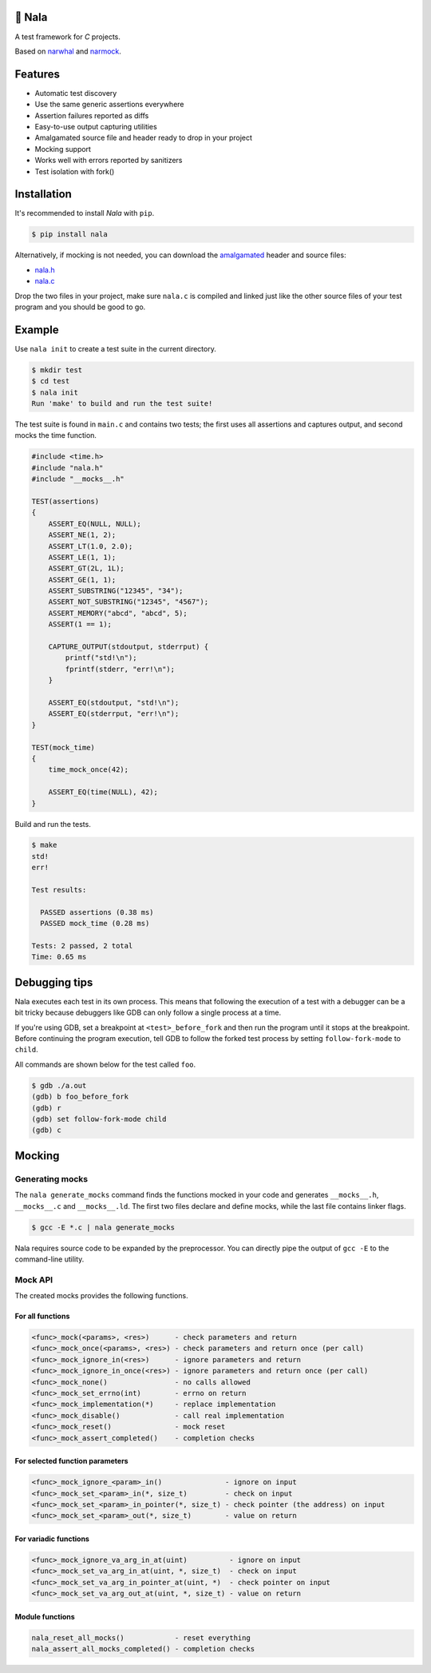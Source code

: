 |buildstatus|_
|codecov|_

🦁 Nala
=======

A test framework for `C` projects.

Based on `narwhal`_ and `narmock`_.

Features
========

- Automatic test discovery
- Use the same generic assertions everywhere
- Assertion failures reported as diffs
- Easy-to-use output capturing utilities
- Amalgamated source file and header ready to drop in your project
- Mocking support
- Works well with errors reported by sanitizers
- Test isolation with fork()

Installation
============

It's recommended to install `Nala` with ``pip``.

.. code-block:: bash

   $ pip install nala

Alternatively, if mocking is not needed, you can download the
`amalgamated`_ header and source files:

- `nala.h`_
- `nala.c`_

Drop the two files in your project, make sure ``nala.c`` is compiled
and linked just like the other source files of your test program and
you should be good to go.

Example
=======

Use ``nala init`` to create a test suite in the current directory.

.. code-block:: bash

   $ mkdir test
   $ cd test
   $ nala init
   Run 'make' to build and run the test suite!

The test suite is found in ``main.c`` and contains two tests; the
first uses all assertions and captures output, and second mocks the
time function.

.. code-block:: c

   #include <time.h>
   #include "nala.h"
   #include "__mocks__.h"

   TEST(assertions)
   {
       ASSERT_EQ(NULL, NULL);
       ASSERT_NE(1, 2);
       ASSERT_LT(1.0, 2.0);
       ASSERT_LE(1, 1);
       ASSERT_GT(2L, 1L);
       ASSERT_GE(1, 1);
       ASSERT_SUBSTRING("12345", "34");
       ASSERT_NOT_SUBSTRING("12345", "4567");
       ASSERT_MEMORY("abcd", "abcd", 5);
       ASSERT(1 == 1);

       CAPTURE_OUTPUT(stdoutput, stderrput) {
           printf("std!\n");
           fprintf(stderr, "err!\n");
       }

       ASSERT_EQ(stdoutput, "std!\n");
       ASSERT_EQ(stderrput, "err!\n");
   }

   TEST(mock_time)
   {
       time_mock_once(42);

       ASSERT_EQ(time(NULL), 42);
   }

Build and run the tests.

.. code-block:: text

   $ make
   std!
   err!

   Test results:

     PASSED assertions (0.38 ms)
     PASSED mock_time (0.28 ms)

   Tests: 2 passed, 2 total
   Time: 0.65 ms

Debugging tips
==============

Nala executes each test in its own process. This means that
following the execution of a test with a debugger can be a bit tricky
because debuggers like GDB can only follow a single process at a time.

If you're using GDB, set a breakpoint at ``<test>_before_fork`` and
then run the program until it stops at the breakpoint. Before
continuing the program execution, tell GDB to follow the forked test
process by setting ``follow-fork-mode`` to ``child``.

All commands are shown below for the test called ``foo``.

.. code-block::

   $ gdb ./a.out
   (gdb) b foo_before_fork
   (gdb) r
   (gdb) set follow-fork-mode child
   (gdb) c

Mocking
=======

Generating mocks
----------------

The ``nala generate_mocks`` command finds the functions mocked in your
code and generates ``__mocks__.h``, ``__mocks__.c`` and
``__mocks__.ld``. The first two files declare and define mocks, while
the last file contains linker flags.

.. code-block:: bash

   $ gcc -E *.c | nala generate_mocks

Nala requires source code to be expanded by the preprocessor. You can
directly pipe the output of ``gcc -E`` to the command-line utility.

Mock API
--------

The created mocks provides the following functions.

For all functions
^^^^^^^^^^^^^^^^^

.. code-block::

   <func>_mock(<params>, <res>)      - check parameters and return
   <func>_mock_once(<params>, <res>) - check parameters and return once (per call)
   <func>_mock_ignore_in(<res>)      - ignore parameters and return
   <func>_mock_ignore_in_once(<res>) - ignore parameters and return once (per call)
   <func>_mock_none()                - no calls allowed
   <func>_mock_set_errno(int)        - errno on return
   <func>_mock_implementation(*)     - replace implementation
   <func>_mock_disable()             - call real implementation
   <func>_mock_reset()               - mock reset
   <func>_mock_assert_completed()    - completion checks

For selected function parameters
^^^^^^^^^^^^^^^^^^^^^^^^^^^^^^^^

.. code-block::

   <func>_mock_ignore_<param>_in()               - ignore on input
   <func>_mock_set_<param>_in(*, size_t)         - check on input
   <func>_mock_set_<param>_in_pointer(*, size_t) - check pointer (the address) on input
   <func>_mock_set_<param>_out(*, size_t)        - value on return

For variadic functions
^^^^^^^^^^^^^^^^^^^^^^

.. code-block::

   <func>_mock_ignore_va_arg_in_at(uint)          - ignore on input
   <func>_mock_set_va_arg_in_at(uint, *, size_t)  - check on input
   <func>_mock_set_va_arg_in_pointer_at(uint, *)  - check pointer on input
   <func>_mock_set_va_arg_out_at(uint, *, size_t) - value on return

Module functions
^^^^^^^^^^^^^^^^

.. code-block::

   nala_reset_all_mocks()            - reset everything
   nala_assert_all_mocks_completed() - completion checks

.. |buildstatus| image:: https://travis-ci.org/eerimoq/nala.svg?branch=master
.. _buildstatus: https://travis-ci.org/eerimoq/nala

.. |codecov| image:: https://codecov.io/gh/eerimoq/nala/branch/master/graph/badge.svg
.. _codecov: https://codecov.io/gh/eerimoq/nala

.. _narwhal: https://github.com/vberlier/narwhal
.. _narmock: https://github.com/vberlier/narmock

.. _amalgamated: https://sqlite.org/amalgamation.html
.. _nala.h: https://raw.githubusercontent.com/eerimoq/nala/master/nala/dist/nala.h
.. _nala.c: https://raw.githubusercontent.com/eerimoq/nala/master/nala/dist/nala.c


